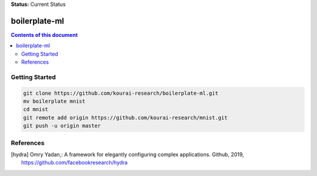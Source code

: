 
**Status:** Current Status

**************
boilerplate-ml
**************

.. contents:: **Contents of this document**
   :depth: 2

Getting Started
===============

.. code:: shell

    git clone https://github.com/kourai-research/boilerplate-ml.git
    mv boilerplate mnist
    cd mnist
    git remote add origin https://github.com/kourai-research/mnist.git
    git push -u origin master

References
==========

.. [hydra] Omry Yadan,:
      A framework for elegantly configuring complex applications.
      Github, 2019, https://github.com/facebookresearch/hydra